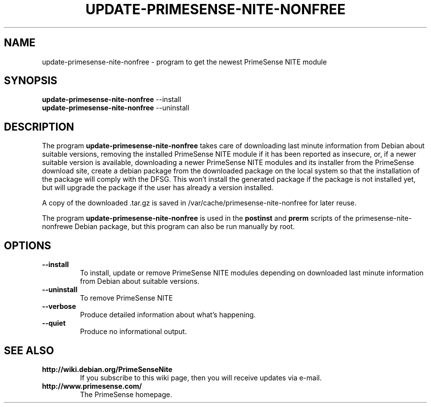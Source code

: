 .TH UPDATE-PRIMESENSE-NITE-NONFREE 8 "May 20, 2011"

.SH NAME
update-primesense-nite-nonfree \- program to get the newest PrimeSense NITE module

.SH SYNOPSIS
.B update-primesense-nite-nonfree
.RI --install
.br
.B update-primesense-nite-nonfree
.RI --uninstall

.SH DESCRIPTION
The program
.B update-primesense-nite-nonfree
takes care of
downloading last minute information from Debian about suitable versions,
removing the installed PrimeSense NITE module if it has been reported as insecure,
or, if a newer suitable version is available,
downloading a newer PrimeSense NITE modules and its installer from the PrimeSense download site,
create a debian package from the downloaded package on the local system so that
the installation of the package will comply with the DFSG.
This won't install the generated package if the package is not installed yet,
but will upgrade the package if the user has already a version installed.
.PP
A copy of the downloaded .tar.gz is saved in /var/cache/primesense-nite-nonfree for later reuse.
.PP
The program
.B update-primesense-nite-nonfree
is used in the
.B postinst
and
.B prerm
scripts of the primesense-nite-nonfrewe Debian package,
but this program can also be run manually by root.

.SH OPTIONS
.TP
.B \-\-install
To install, update or remove PrimeSense NITE modules
depending on downloaded last minute information from Debian about suitable versions.
.TP
.B \-\-uninstall
To remove PrimeSense NITE
.TP
.B \-\-verbose
Produce detailed information about what's happening.
.TP
.B \-\-quiet
Produce no informational output.

.SH SEE ALSO
.TP
.B http://wiki.debian.org/PrimeSenseNite
If you subscribe to this wiki page, then you will receive updates via e-mail.
.TP
.B http://www.primesense.com/
The PrimeSense homepage.
